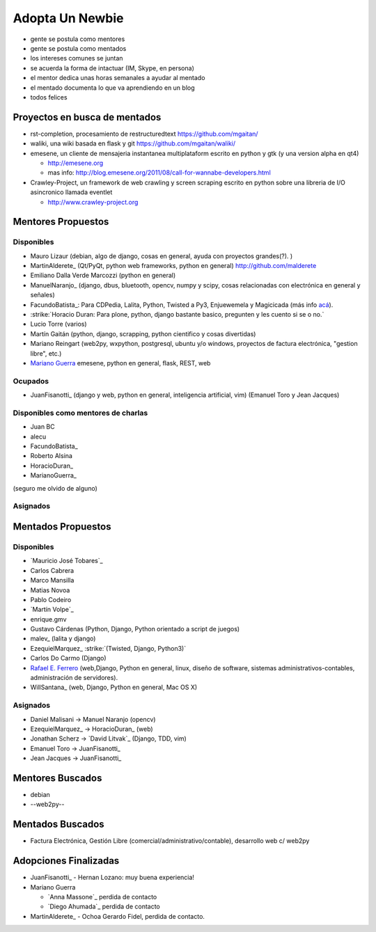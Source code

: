 Adopta Un Newbie
================

* gente se postula como mentores

* gente se postula como mentados

* los intereses comunes se juntan

* se acuerda la forma de intactuar (IM, Skype, en persona)

* el mentor dedica unas horas semanales a ayudar al mentado

* el mentado documenta lo que va aprendiendo en un blog

* todos felices

Proyectos en busca de mentados
------------------------------

* rst-completion, procesamiento de restructuredtext  https://github.com/mgaitan/

* waliki, una wiki basada en flask y git  https://github.com/mgaitan/waliki/

* emesene, un cliente de mensajeria instantanea multiplataform escrito en python y gtk (y una version alpha en qt4)

  * http://emesene.org

  * mas info: http://blog.emesene.org/2011/08/call-for-wannabe-developers.html

* Crawley-Project, un framework de web crawling y screen scraping escrito en python sobre una libreria de I/O asincronico llamada eventlet

  * http://www.crawley-project.org

Mentores Propuestos
-------------------

Disponibles
~~~~~~~~~~~

* Mauro Lizaur (debian, algo de django, cosas en general, ayuda con proyectos grandes(?). )

* MartinAlderete_ (Qt/PyQt, python web frameworks, python en general) http://github.com/malderete

* Emiliano Dalla Verde Marcozzi (python en general)

* ManuelNaranjo_ (django, dbus, bluetooth, opencv, numpy y scipy, cosas relacionadas con electrónica en general y señales)

* FacundoBatista_: Para CDPedia, Lalita, Python, Twisted a Py3, Enjuewemela y Magicicada (más info `acá`_).

* :strike:`Horacio Duran: Para plone, python, django bastante basico, pregunten y les cuento si se o no.`

* Lucio Torre (varios)

* Martín Gaitán (python, django, scrapping, python cientifico y cosas divertidas) 

* Mariano Reingart (web2py, wxpython, postgresql, ubuntu y/o windows, proyectos de factura electrónica, "gestion libre", etc.)

* `Mariano Guerra`_ emesene, python en general, flask, REST, web

Ocupados
~~~~~~~~

* JuanFisanotti_ (django y web, python en general, inteligencia artificial, vim) (Emanuel Toro y Jean Jacques)

Disponibles como mentores de charlas
~~~~~~~~~~~~~~~~~~~~~~~~~~~~~~~~~~~~

* Juan BC

* alecu

* FacundoBatista_

* Roberto Alsina

* HoracioDuran_

* MarianoGuerra_

(seguro me olvido de alguno)

Asignados
~~~~~~~~~

Mentados Propuestos
-------------------

Disponibles
~~~~~~~~~~~

* `Mauricio José Tobares`_

* Carlos Cabrera

* Marco Mansilla

* Matias Novoa

* Pablo Codeiro

* `Martín Volpe`_

* enrique.gmv

* Gustavo Cárdenas (Python, Django, Python orientado a script de juegos)

* malev_ (lalita y django)

* EzequielMarquez_ :strike:`(Twisted, Django, Python3)` 

* Carlos Do Carmo (Django)

* `Rafael E. Ferrero`_ (web,Django, Python en general, linux, diseño de software, sistemas administrativos-contables, administración de servidores).

* WillSantana_ (web, Django, Python en general, Mac OS X)

Asignados
~~~~~~~~~

* Daniel Malisani -> Manuel Naranjo (opencv)

* EzequielMarquez_ -> HoracioDuran_ (web)

* Jonathan Scherz -> `David Litvak`_ (Django, TDD, vim)

* Emanuel Toro -> JuanFisanotti_

* Jean Jacques -> JuanFisanotti_

Mentores Buscados
-----------------

* debian

* --web2py--

Mentados Buscados
-----------------

* Factura Electrónica, Gestión Libre (comercial/administrativo/contable), desarrollo web c/ web2py

Adopciones Finalizadas
----------------------

* JuanFisanotti_ - Hernan Lozano: muy buena experiencia!

* Mariano Guerra

  * `Anna Massone`_ perdida de contacto

  * `Diego Ahumada`_ perdida de contacto

* MartinAlderete_ - Ochoa Gerardo Fidel, perdida de contacto.

.. ############################################################################



.. _acá: http://www.taniquetil.com.ar/plog/post/1/507

.. _Mariano Guerra:

.. _Rafael E. Ferrero: mailto:rafael.ferrero@gmail.com


.. role:: strike
   :class: strike